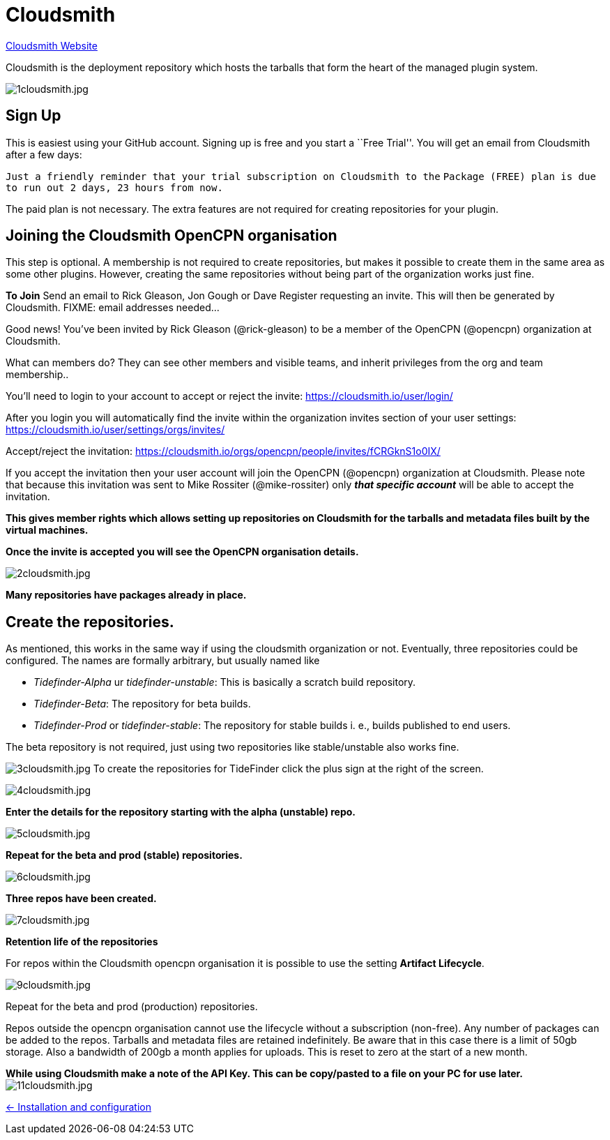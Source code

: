 = Cloudsmith

https://cloudsmith.io/[Cloudsmith Website]

Cloudsmith is the deployment repository which hosts the tarballs that form
the heart of the managed plugin system.

image:1cloudsmith.jpg[1cloudsmith.jpg]

== Sign Up

This is easiest using your GitHub account. Signing up is free and you
start a ``Free Trial''. You will get an email from Cloudsmith after a
few days:

`Just a friendly reminder that your trial subscription on Cloudsmith to the`
`Package (FREE) plan is due to run out 2 days, 23 hours from now.`

The paid plan is not necessary. The extra features are not required for
creating repositories for your plugin.

== Joining the Cloudsmith OpenCPN organisation

This step is optional. A membership is not required to create
repositories, but makes it possible to create them in the same area as
some other plugins. However, creating the same repositories
without being part of the organization works just fine.

*To Join* Send an email to Rick Gleason, Jon Gough or Dave Register
requesting an invite. This will then be generated by Cloudsmith. FIXME:
email addresses needed…

Good news! You’ve been invited by Rick Gleason (@rick-gleason) to be a
member of the OpenCPN (@opencpn) organization at Cloudsmith.

What can members do? They can see other members and visible teams, and
inherit privileges from the org and team membership..

You’ll need to login to your account to accept or reject the invite:
https://cloudsmith.io/user/login/[https://cloudsmith.io/user/login/]

After you login you will automatically find the invite within the
organization invites section of your user settings:
https://cloudsmith.io/user/settings/orgs/invites/[https://cloudsmith.io/user/settings/orgs/invites/]

Accept/reject the invitation:
https://cloudsmith.io/orgs/opencpn/people/invites/fCRGknS1o0IXDV4U/[https://cloudsmith.io/orgs/opencpn/people/invites/fCRGknS1o0IX/]

If you accept the invitation then your user account will join the
OpenCPN (@opencpn) organization at Cloudsmith. Please note that because
this invitation was sent to Mike Rossiter (@mike-rossiter) only *_that
specific account_* will be able to accept the invitation.

*This gives member rights which allows setting up repositories on
Cloudsmith for the tarballs and metadata files built by the virtual
machines.*

*Once the invite is accepted you will see the OpenCPN organisation
details.*

image:2cloudsmith.jpg[2cloudsmith.jpg]

*Many repositories have packages already in place.*

== Create the repositories.

As mentioned, this works in the same way if using the cloudsmith organization
or not. Eventually, three repositories could be configured. The names
are formally arbitrary, but usually named like

  - _Tidefinder-Alpha_ ur _tidefinder-unstable_: This is basically a scratch
     build repository.
  - _Tidefinder-Beta_: The repository for beta builds.
  - _Tidefinder-Prod_ or _tidefinder-stable_: The repository for stable
    builds i. e., builds published to end users.

The beta repository is not required, just using two repositories like 
stable/unstable also works fine.

image:3cloudsmith.jpg[3cloudsmith.jpg]
To create the repositories for TideFinder click the plus sign at the right
of the screen.

image:4cloudsmith.jpg[4cloudsmith.jpg]

*Enter the details for the repository starting with the alpha
(unstable) repo.*

image:5cloudsmith.jpg[5cloudsmith.jpg]

*Repeat for the beta and prod (stable) repositories.*

image:6cloudsmith.jpg[6cloudsmith.jpg]

*Three repos have been created.*

image:7cloudsmith.jpg[7cloudsmith.jpg]

*Retention life of the repositories*

For repos within the Cloudsmith opencpn organisation it is possible to use the setting *Artifact Lifecycle*.

image:9cloudsmith.jpg[9cloudsmith.jpg]

Repeat for the beta and prod (production) repositories.

Repos outside the opencpn organisation cannot use the lifecycle without a subscription (non-free). Any number of packages can be added to the repos. Tarballs and metadata files are retained indefinitely. Be aware that in this case there is a limit of 50gb storage. Also a bandwidth of 200gb a month applies for uploads. This is reset to zero at the start of a new month.

*While using Cloudsmith make a note of the API Key. This can be
copy/pasted to a file on your PC for use later.*
image:11cloudsmith.jpg[11cloudsmith.jpg]

xref:../InstallConfigure.adoc[<- Installation and configuration]
